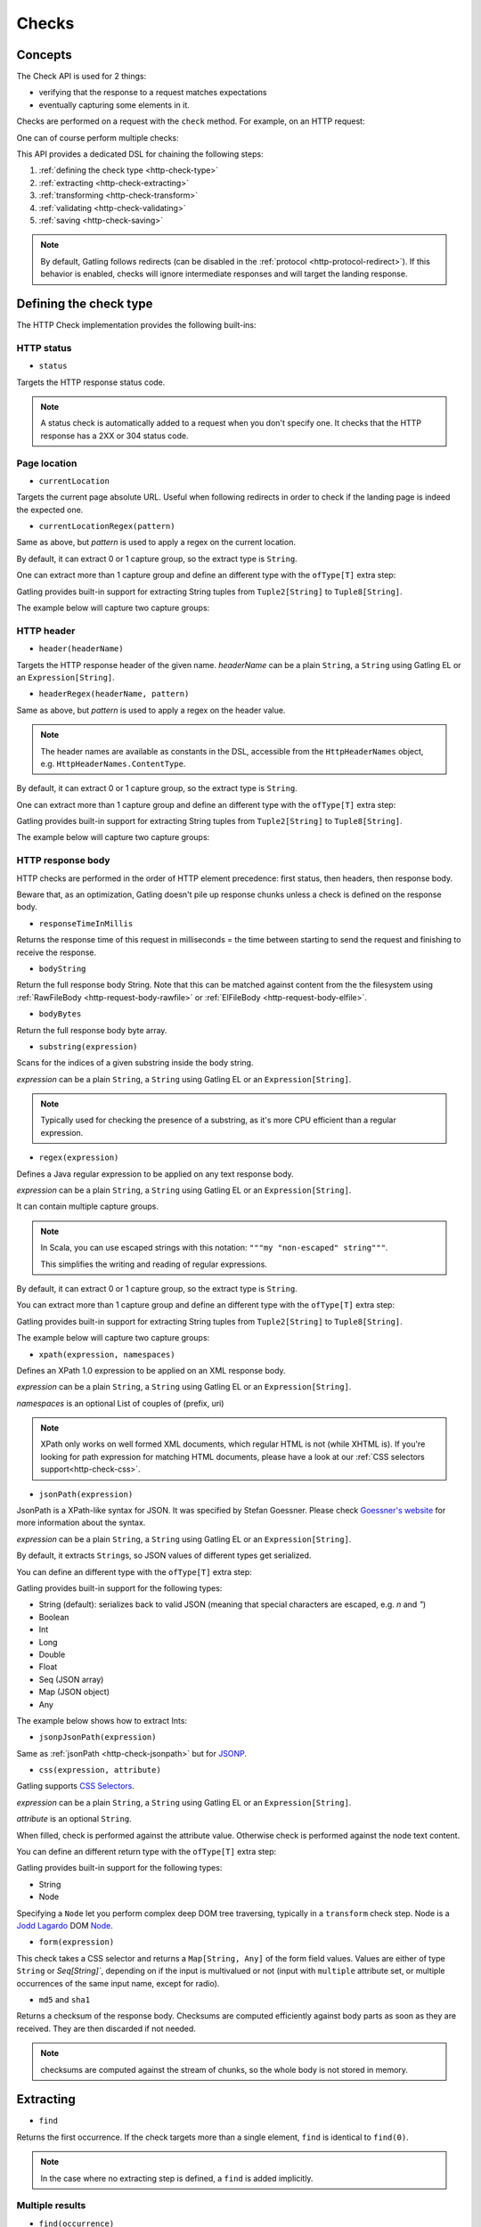 .. _http-check:

######
Checks
######

Concepts
========

The Check API is used for 2 things:

* verifying that the response to a request matches expectations
* eventually capturing some elements in it.

Checks are performed on a request with the ``check`` method.
For example, on an HTTP request:

.. includecode:: code/CheckSample.scala#status-is-200

One can of course perform multiple checks:

.. includecode:: code/CheckSample.scala#status-is-not-404-or-500

This API provides a dedicated DSL for chaining the following steps:

1. :ref:`defining the check type <http-check-type>`
2. :ref:`extracting <http-check-extracting>`
3. :ref:`transforming <http-check-transform>`
4. :ref:`validating <http-check-validating>`
5. :ref:`saving <http-check-saving>`

.. note:: By default, Gatling follows redirects (can be disabled in the :ref:`protocol <http-protocol-redirect>`).
          If this behavior is enabled, checks will ignore intermediate responses and will target the landing response.

.. _http-check-type:

Defining the check type
=======================

The HTTP Check implementation provides the following built-ins:

HTTP status
-----------

.. _http-check-status:

* ``status``

Targets the HTTP response status code.

.. note:: A status check is automatically added to a request when you don't specify one.
          It checks that the HTTP response has a 2XX or 304 status code.

Page location
-------------

.. _http-check-current-location:

* ``currentLocation``

Targets the current page absolute URL.
Useful when following redirects in order to check if the landing page is indeed the expected one.

.. _http-check-current-location-regex:

* ``currentLocationRegex(pattern)``

Same as above, but *pattern* is used to apply a regex on the current location.

By default, it can extract 0 or 1 capture group, so the extract type is ``String``.

One can extract more than 1 capture group and define an different type with the ``ofType[T]`` extra step:

.. includecode:: code/CheckSample.scala#currentLocationRegex-ofType

Gatling provides built-in support for extracting String tuples from ``Tuple2[String]`` to ``Tuple8[String]``.

The example below will capture two capture groups:

.. includecode:: code/CheckSample.scala#currentLocationRegex-example

HTTP header
-----------

.. _http-check-header:

* ``header(headerName)``

Targets the HTTP response header of the given name.
*headerName* can be a plain ``String``, a ``String`` using Gatling EL or an ``Expression[String]``.

.. _http-check-header-regex:

* ``headerRegex(headerName, pattern)``

Same as above, but *pattern* is used to apply a regex on the header value.

.. note:: The header names are available as constants in the DSL, accessible from the ``HttpHeaderNames`` object, e.g. ``HttpHeaderNames.ContentType``.

By default, it can extract 0 or 1 capture group, so the extract type is ``String``.

One can extract more than 1 capture group and define an different type with the ``ofType[T]`` extra step:

.. includecode:: code/CheckSample.scala#headerRegex-ofType

Gatling provides built-in support for extracting String tuples from ``Tuple2[String]`` to ``Tuple8[String]``.

The example below will capture two capture groups:

.. includecode:: code/CheckSample.scala#headerRegex-example

.. _http-check-response-body:

HTTP response body
------------------

HTTP checks are performed in the order of HTTP element precedence: first status, then headers, then response body.

Beware that, as an optimization, Gatling doesn't pile up response chunks unless a check is defined on the response body.

.. _http-check-response-time:

* ``responseTimeInMillis``

Returns the response time of this request in milliseconds = the time between starting to send the request and finishing to receive the response.

.. _http-check-body-string:

* ``bodyString``

Return the full response body String.
Note that this can be matched against content from the the filesystem using :ref:`RawFileBody <http-request-body-rawfile>` or :ref:`ElFileBody <http-request-body-elfile>`.

.. _http-check-body-bytes:

* ``bodyBytes``

Return the full response body byte array.

.. _http-check-substring:

* ``substring(expression)``

Scans for the indices of a given substring inside the body string.

*expression*  can be a plain ``String``, a ``String`` using Gatling EL or an ``Expression[String]``.

.. includecode:: code/CheckSample.scala#substring

.. note:: Typically used for checking the presence of a substring, as it's more CPU efficient than a regular expression.

.. _http-check-regex:

* ``regex(expression)``

Defines a Java regular expression to be applied on any text response body.

*expression*  can be a plain ``String``, a ``String`` using Gatling EL or an ``Expression[String]``.

It can contain multiple capture groups.

.. includecode:: code/CheckSample.scala#regex

.. note:: In Scala, you can use escaped strings with this notation: ``"""my "non-escaped" string"""``.

          This simplifies the writing and reading of regular expressions.

By default, it can extract 0 or 1 capture group, so the extract type is ``String``.

You can extract more than 1 capture group and define an different type with the ``ofType[T]`` extra step:

.. includecode:: code/CheckSample.scala#regex-ofType

Gatling provides built-in support for extracting String tuples from ``Tuple2[String]`` to ``Tuple8[String]``.

The example below will capture two capture groups:

.. includecode:: code/CheckSample.scala#regex-example

.. _http-check-xpath:

* ``xpath(expression, namespaces)``

Defines an XPath 1.0 expression to be applied on an XML response body.

*expression*  can be a plain ``String``, a ``String`` using Gatling EL or an ``Expression[String]``.

*namespaces* is an optional List of couples of (prefix, uri)

.. includecode:: code/CheckSample.scala#xpath

.. note:: XPath only works on well formed XML documents, which regular HTML is not (while XHTML is).
          If you're looking for path expression for matching HTML documents, please have a look at our :ref:`CSS selectors support<http-check-css>`.

.. _http-check-jsonpath:

* ``jsonPath(expression)``

JsonPath is a XPath-like syntax for JSON. It was specified by Stefan Goessner.
Please check `Goessner's website <http://goessner.net/articles/JsonPath>`_ for more information about the syntax.

*expression*  can be a plain ``String``, a ``String`` using Gatling EL or an ``Expression[String]``.

.. includecode:: code/CheckSample.scala#jsonPath

By default, it extracts ``String``\ s, so JSON values of different types get serialized.

You can define an different type with the ``ofType[T]`` extra step:

.. includecode:: code/CheckSample.scala#jsonPath-ofType

Gatling provides built-in support for the following types:

* String (default): serializes back to valid JSON (meaning that special characters are escaped, e.g. `\n` and `\"`)
* Boolean
* Int
* Long
* Double
* Float
* Seq (JSON array)
* Map (JSON object)
* Any

The example below shows how to extract Ints:

.. includecode:: code/CheckSample.scala
  :include: json-response,jsonPath-Int

.. _http-check-jsonp-jsonpath:

* ``jsonpJsonPath(expression)``

Same as :ref:`jsonPath <http-check-jsonpath>` but for `JSONP <http://en.wikipedia.org/wiki/JSONP>`_.

.. _http-check-css:

* ``css(expression, attribute)``

Gatling supports `CSS Selectors <https://jodd.org/csselly/>`_.

*expression*  can be a plain ``String``, a ``String`` using Gatling EL or an ``Expression[String]``.

*attribute* is an optional ``String``.

When filled, check is performed against the attribute value.
Otherwise check is performed against the node text content.

.. includecode:: code/CheckSample.scala#css

You can define an different return type with the ``ofType[T]`` extra step:

.. includecode:: code/CheckSample.scala#css-ofType

Gatling provides built-in support for the following types:

* String
* Node

Specifying a ``Node`` let you perform complex deep DOM tree traversing, typically in a ``transform`` check step.
Node is a `Jodd Lagardo <https://jodd.org/lagarto/>`_ DOM `Node <http://oblac.github.io/jodd-site/javadoc/jodd/lagarto/dom/Node.html>`_.

* ``form(expression)``

This check takes a CSS selector and returns a ``Map[String, Any]`` of the form field values.
Values are either of type ``String`` or `Seq[String]``, depending on if the input is multivalued or not
(input with ``multiple`` attribute set, or multiple occurrences of the same input name, except for radio).

.. _http-check-checksum:

* ``md5`` and ``sha1``

Returns a checksum of the response body.
Checksums are computed efficiently against body parts as soon as they are received.
They are then discarded if not needed.

.. note:: checksums are computed against the stream of chunks, so the whole body is not stored in memory.

.. _http-check-extracting:

Extracting
==========

.. _http-check-find:

* ``find``

Returns the first occurrence. If the check targets more than a single element, ``find`` is identical to ``find(0)``.

.. note:: In the case where no extracting step is defined, a ``find`` is added implicitly.

Multiple results
----------------

* ``find(occurrence)``

Returns the occurrence of the given rank.

.. note:: Ranks start at 0.

.. _http-check-find-all:

* ``findAll``

Returns a List of all the occurrences.

.. _http-check-find-random:

* ``findRandom``

Returns a random match.

* ``findRandom(num: Int)`` and ``findRandom(num: Int, failIfLess = true)``

Returns a given number of random matches, optionally failing is the number of actual matches is less than the expected number.

.. _http-check-count:

* ``count``

Returns the number of occurrences.

``find(occurrence)``, ``findAll``, ``findRandom`` and ``count`` are only available on check types that might produce multiple results.
For example, ``status`` only has ``find``.

.. _http-check-transform:

Transforming
============

Transforming is an **optional** step for transforming the result of the extraction before trying to match or save it.

``transform(function)`` takes a ``X => X2`` function, meaning that it can only transform the result when it exists.

.. note:: You can also gain access to the ``Session`` and pass a ``(X, Session) => X2`` instead.

``transformOption(function)`` takes a ``Option[X] => Validation[Option[X2]]`` function, meaning that it gives full control over the extracted result, even providing a default value.

.. note:: You can also gain access to the ``Session`` and pass a ``(Option[X], Session) => Validation[X2]`` instead.

.. includecode:: code/CheckSample.scala
   :include: transform,transformOption

.. _http-check-validating:

Validating
==========

.. _http-check-is:

* ``is(expected)``

Checks that the value is equal to the expected one, e.g.:

.. includecode:: code/CheckSample.scala#is

*expected* is a function that returns a value of the same type of the previous step (extraction or transformation).

In case of a ``String``, it can also be a ``String`` using Gatling EL or an ``Expression[String]``.

.. _http-check-isNull:

* ``isNull``

Checks that the value is null, typically a JSON value, e.g.:

.. includecode:: code/CheckSample.scala#isNull

.. _http-check-not:

* ``not(expected)``

Checks that the value is different from the expected one:

.. includecode:: code/CheckSample.scala#not

*expected* is a function that returns a value of the same type of the previous step (extraction or transformation).

In case of a ``String``, it can also be a ``String`` using Gatling EL or an ``Expression[String]``.

.. _http-check-notNull:

* ``notNull``

Checks that the value is not null, typically a JSON value, e.g.:

.. includecode:: code/CheckSample.scala#notNull

.. _http-check-exists:

* ``exists``

Checks that the value exists and is not empty in case of multiple results:

.. includecode:: code/CheckSample.scala#exists

.. _http-check-not-exists:

* ``notExists``

Checks that the value doesn't exist and or is empty in case of multiple results:

.. includecode:: code/CheckSample.scala#notExists

.. _http-check-in:

* ``in(sequence)``

Checks that the value belongs to a given sequence or vararg:

.. includecode:: code/CheckSample.scala#in

*sequence* is a function that returns a sequence of values of the same type of the previous step (extraction or transformation).

.. _http-check-optional:

* ``optional``

.. warning::

  ``optional`` used to be named ``dontValidate``. The old name has been deprecated, then removed in Gatling 2.1.

Always true, used for capture an optional value.

.. _http-check-validate:

* ``validate(validator)``

Built-ins validation steps actually resolve to this method.

*name* is the String that would be used to describe this part in case of a failure in the final error message.

*validator* is a ``Expression[Validator[X]]`` function that performs the validation logic.

.. includecode:: code/CheckSample.scala#validator

The ``apply`` method takes the actual extracted value and return a the Validation:
a Success containing the value to be passed to the next step, a Failure with the error message otherwise.

.. note:: In the case where no verifying step is defined, a ``exists`` is added implicitly.

.. _http-check-naming:

Naming
======

``name(customName)``

Naming is an **optional** step for customizing the name of the check in the error message in case of a check failure.

.. _http-check-saving:

Saving
======

``saveAs(key)``

Saving is an **optional** step for storing the result of the previous step (extraction or transformation) into the virtual user Session, so that it can be reused later.

*key* is a ``String``.

.. _http-check-conditional:

Conditional Checking
====================

Check execution can be enslave to a condition.

``checkIf(condition)(thenCheck)``

The condition can be of two types:

* ``Expression[Boolean]``
* ``(Response, Session) => Validation[Boolean]``

Nested thenCheck will only be performed if condition is successful.

Putting it all together
=======================

To help you understand the checks, here is a list of examples:

.. includecode:: code/CheckSample.scala#regex-count-is

Verifies that there are exactly 5 HTTPS links in the response.

.. includecode:: code/CheckSample.scala#regex-findAll-is

Verifies that there are two secured links pointing at the specified websites.

.. includecode:: code/CheckSample.scala#status-is

Verifies that the status is equal to 200.

.. includecode:: code/CheckSample.scala#status-in

Verifies that the status is one of: 200, 201, 202, ..., 209, 210.

.. includecode:: code/CheckSample.scala#regex-find-exists

Verifies that there are at least **two** occurrences of "aWord".

.. includecode:: code/CheckSample.scala#regex-notExists

Verifies that the response doesn't contain "aWord".

.. includecode:: code/CheckSample.scala#bodyBytes-is-RawFileBody

Verifies that the response body matches the binary content of the file ``user-files/bodies/expected_response.json``

.. includecode:: code/CheckSample.scala#bodyString-isElFileBody

Verifies that the response body matches the text content of the file ``user-files/bodies/expected_template.json`` resolved with :ref:`Gatling Expression Language (EL) <el>`.
